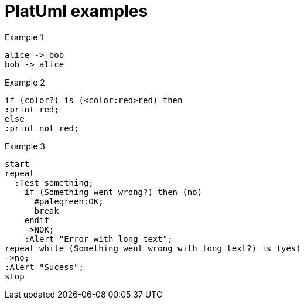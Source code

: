 = PlatUml examples

.Example 1

[plantuml]
----
alice -> bob
bob -> alice
----

.Example 2
[plantuml]
----
if (color?) is (<color:red>red) then
:print red;
else
:print not red;
----

.Example 3
[plantuml]
----
start
repeat
  :Test something;
    if (Something went wrong?) then (no)
      #palegreen:OK;
      break
    endif
    ->NOK;
    :Alert "Error with long text";
repeat while (Something went wrong with long text?) is (yes)
->no;
:Alert "Sucess";
stop
----